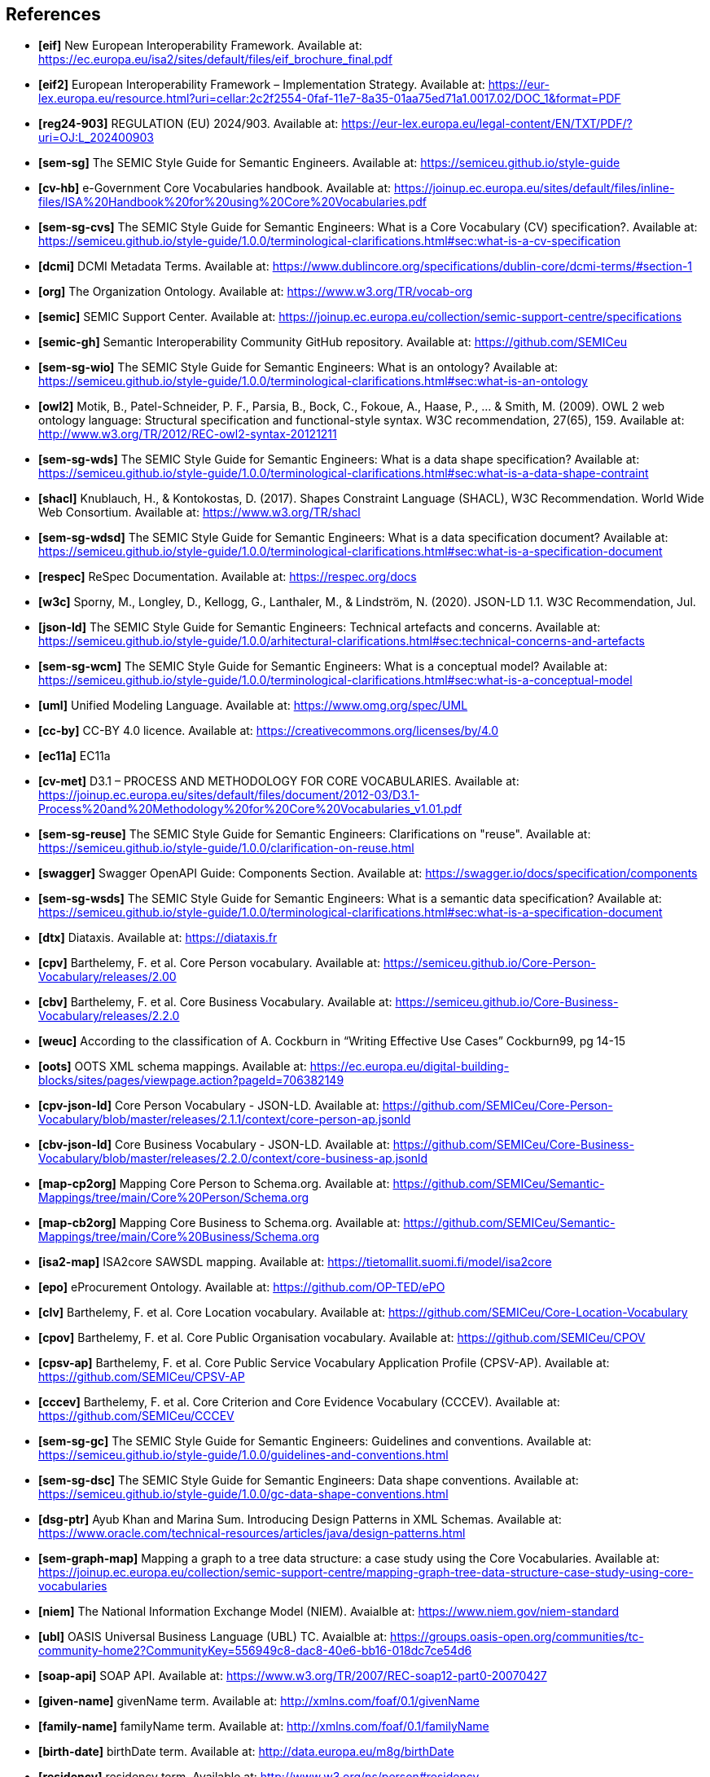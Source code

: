 == References

- *[[ref:1]][eif]* New European Interoperability Framework. Available at: https://ec.europa.eu/isa2/sites/default/files/eif_brochure_final.pdf
- *[[ref:2]][eif2]* European Interoperability Framework – Implementation Strategy. Available at: https://eur-lex.europa.eu/resource.html?uri=cellar:2c2f2554-0faf-11e7-8a35-01aa75ed71a1.0017.02/DOC_1&format=PDF
- *[[ref:3]][reg24-903]* REGULATION (EU) 2024/903. Available at: https://eur-lex.europa.eu/legal-content/EN/TXT/PDF/?uri=OJ:L_202400903
- *[[ref:4]][sem-sg]* The SEMIC Style Guide for Semantic Engineers. Available at: https://semiceu.github.io/style-guide
- *[[ref:5]][cv-hb]* e-Government Core Vocabularies handbook. Available at: https://joinup.ec.europa.eu/sites/default/files/inline-files/ISA%20Handbook%20for%20using%20Core%20Vocabularies.pdf
- *[[ref:6]][sem-sg-cvs]* The SEMIC Style Guide for Semantic Engineers: What is a Core Vocabulary (CV) specification?. Available at: https://semiceu.github.io/style-guide/1.0.0/terminological-clarifications.html#sec:what-is-a-cv-specification
- *[[ref:7]][dcmi]* DCMI Metadata Terms. Available at: https://www.dublincore.org/specifications/dublin-core/dcmi-terms/#section-1
- *[[ref:8]][org]* The Organization Ontology. Available at: https://www.w3.org/TR/vocab-org
- *[[ref:9]][semic]* SEMIC Support Center. Available at: https://joinup.ec.europa.eu/collection/semic-support-centre/specifications
- *[[ref:10]][semic-gh]* Semantic Interoperability Community GitHub repository. Available at: https://github.com/SEMICeu
- *[[ref:11]][sem-sg-wio]* The SEMIC Style Guide for Semantic Engineers: What is an ontology? Available at: https://semiceu.github.io/style-guide/1.0.0/terminological-clarifications.html#sec:what-is-an-ontology
- *[[ref:12]][owl2]* Motik, B., Patel-Schneider, P. F., Parsia, B., Bock, C., Fokoue, A., Haase, P., …​ & Smith, M. (2009). OWL 2 web ontology language: Structural specification and functional-style syntax. W3C recommendation, 27(65), 159. Available at: http://www.w3.org/TR/2012/REC-owl2-syntax-20121211
- *[[ref:13]][sem-sg-wds]* The SEMIC Style Guide for Semantic Engineers: What is a data shape specification? Available at: https://semiceu.github.io/style-guide/1.0.0/terminological-clarifications.html#sec:what-is-a-data-shape-contraint
- *[[ref:14]][shacl]* Knublauch, H., & Kontokostas, D. (2017). Shapes Constraint Language (SHACL), W3C Recommendation. World Wide Web Consortium. Available at: https://www.w3.org/TR/shacl
- *[[ref:15]][sem-sg-wdsd]* The SEMIC Style Guide for Semantic Engineers: What is a data specification document? Available at: https://semiceu.github.io/style-guide/1.0.0/terminological-clarifications.html#sec:what-is-a-specification-document
- *[[ref:16]][respec]* ReSpec Documentation. Available at: https://respec.org/docs
- *[[ref:17]][w3c]* Sporny, M., Longley, D., Kellogg, G., Lanthaler, M., & Lindström, N. (2020). JSON-LD 1.1. W3C Recommendation, Jul.
- *[[ref:18]][json-ld]* The SEMIC Style Guide for Semantic Engineers: Technical artefacts and concerns. Available at: https://semiceu.github.io/style-guide/1.0.0/arhitectural-clarifications.html#sec:technical-concerns-and-artefacts
- *[[ref:19]][sem-sg-wcm]* The SEMIC Style Guide for Semantic Engineers: What is a conceptual model? Available at: https://semiceu.github.io/style-guide/1.0.0/terminological-clarifications.html#sec:what-is-a-conceptual-model
- *[[ref:20]][uml]* Unified Modeling Language. Available at: https://www.omg.org/spec/UML
- *[[ref:21]][cc-by]* CC-BY 4.0 licence. Available at: https://creativecommons.org/licenses/by/4.0
- *[[ref:22]][ec11a]* EC11a
- *[[ref:23]][cv-met]* D3.1 – PROCESS AND METHODOLOGY FOR CORE VOCABULARIES. Available at: https://joinup.ec.europa.eu/sites/default/files/document/2012-03/D3.1-Process%20and%20Methodology%20for%20Core%20Vocabularies_v1.01.pdf
- *[[ref:24]][sem-sg-reuse]* The SEMIC Style Guide for Semantic Engineers: Clarifications on "reuse". Available at: https://semiceu.github.io/style-guide/1.0.0/clarification-on-reuse.html
- *[[ref:25]][swagger]* Swagger OpenAPI Guide: Components Section. Available at: https://swagger.io/docs/specification/components
- *[[ref:26]][sem-sg-wsds]* The SEMIC Style Guide for Semantic Engineers: What is a semantic data specification? Available at: https://semiceu.github.io/style-guide/1.0.0/terminological-clarifications.html#sec:what-is-a-specification-document
- *[[ref:27]][dtx]* Diataxis. Available at: https://diataxis.fr
- *[[ref:28]][cpv]* Barthelemy, F. et al. Core Person vocabulary. Available at: https://semiceu.github.io/Core-Person-Vocabulary/releases/2.00
- *[[ref:29]][cbv]* Barthelemy, F. et al. Core Business Vocabulary. Available at: https://semiceu.github.io/Core-Business-Vocabulary/releases/2.2.0
- *[[ref:30]][weuc]* According to the classification of A. Cockburn in “Writing Effective Use Cases” Cockburn99, pg 14-15
- *[[ref:31]][oots]* OOTS XML schema mappings. Available at: https://ec.europa.eu/digital-building-blocks/sites/pages/viewpage.action?pageId=706382149
- *[[ref:32]][cpv-json-ld]* Core Person Vocabulary - JSON-LD. Available at: https://github.com/SEMICeu/Core-Person-Vocabulary/blob/master/releases/2.1.1/context/core-person-ap.jsonld
- *[[ref:33]][cbv-json-ld]* Core Business Vocabulary - JSON-LD. Available at: https://github.com/SEMICeu/Core-Business-Vocabulary/blob/master/releases/2.2.0/context/core-business-ap.jsonld
- *[[ref:34]][map-cp2org]* Mapping Core Person to Schema.org. Available at: https://github.com/SEMICeu/Semantic-Mappings/tree/main/Core%20Person/Schema.org
- *[[ref:35]][map-cb2org]* Mapping Core Business to Schema.org. Available at: https://github.com/SEMICeu/Semantic-Mappings/tree/main/Core%20Business/Schema.org
- *[[ref:36]][isa2-map]* ISA2core SAWSDL mapping. Available at: https://tietomallit.suomi.fi/model/isa2core
- *[[ref:37]][epo]* eProcurement Ontology. Available at: https://github.com/OP-TED/ePO
- *[[ref:38]][clv]* Barthelemy, F. et al. Core Location vocabulary. Available at: https://github.com/SEMICeu/Core-Location-Vocabulary
- *[[ref:39]][cpov]* Barthelemy, F. et al. Core Public Organisation vocabulary. Available at: https://github.com/SEMICeu/CPOV
- *[[ref:40]][cpsv-ap]* Barthelemy, F. et al. Core Public Service Vocabulary Application Profile (CPSV-AP). Available at: https://github.com/SEMICeu/CPSV-AP
- *[[ref:41]][cccev]* Barthelemy, F. et al. Core Criterion and Core Evidence Vocabulary (CCCEV). Available at: https://github.com/SEMICeu/CCCEV
- *[[ref:42]][sem-sg-gc]* The SEMIC Style Guide for Semantic Engineers: Guidelines and conventions. Available at: https://semiceu.github.io/style-guide/1.0.0/guidelines-and-conventions.html
- *[[ref:43]][sem-sg-dsc]* The SEMIC Style Guide for Semantic Engineers: Data shape conventions. Available at: https://semiceu.github.io/style-guide/1.0.0/gc-data-shape-conventions.html
- *[[ref:44]][dsg-ptr]* Ayub Khan and Marina Sum. Introducing Design Patterns in XML Schemas. Available at: https://www.oracle.com/technical-resources/articles/java/design-patterns.html
- *[[ref:45]][sem-graph-map]* Mapping a graph to a tree data structure: a case study using the Core Vocabularies. Available at: https://joinup.ec.europa.eu/collection/semic-support-centre/mapping-graph-tree-data-structure-case-study-using-core-vocabularies
- *[[ref:46]][niem]* The National Information Exchange Model (NIEM). Avaialble at: https://www.niem.gov/niem-standard
- *[[ref:47]][ubl]* OASIS Universal Business Language (UBL) TC. Avaialble at: https://groups.oasis-open.org/communities/tc-community-home2?CommunityKey=556949c8-dac8-40e6-bb16-018dc7ce54d6
- *[[ref:48]][soap-api]* SOAP API. Available at: https://www.w3.org/TR/2007/REC-soap12-part0-20070427
- *[[ref:49]][given-name]* givenName term. Available at: http://xmlns.com/foaf/0.1/givenName
- *[[ref:50]][family-name]* familyName term. Available at: http://xmlns.com/foaf/0.1/familyName
- *[[ref:51]][birth-date]* birthDate term. Available at: http://data.europa.eu/m8g/birthDate
- *[[ref:52]][residency]* residency term. Available at: http://www.w3.org/ns/person#residency
- *[[ref:53]][contact-point]* contactPoint term. Available at: http://data.europa.eu/m8g/contactPoint
- *[[ref:54]][paper]* Enrico G. Caldarola, Antonio M. Rinaldi. A Multi-strategy Approach for Ontology Reuse Through Matching and Integration Techniques. Available at: https://www.researchgate.net/publication/319160792_A_Multi-strategy_Approach_for_Ontology_Reuse_Through_Matching_and_Integration_Techniques
- *[[ref:55]][sem-map]* SEMIC Semantic Mappings. Available at: https://github.com/SEMICeu/Semantic-Mappings/tree/main
- *[[ref:56]][sem-map-met]* Alignment of Core Vocabularies with Schema.org. Available at: https://github.com/SEMICeu/Semantic-Mappings/blob/main/Methodology/Alignment_with_Schema.org_v2.1.pdf
- *[[ref:57]][paper2]* J. Euzenat. An API for ontology alignment. Available at: https://doi.org/10.1007/978-3-540-30475-3_48
- *[[ref:58]][paper3]* J. David, J. Euzenat, F. Scharﬀe, and C. T. dos Santos. The alignment API 4.0. Available at: https://www.semantic-web-journal.net/content/alignment-api-40
- *[[ref:59]][map-cb2org-ttl]* Mapping Core Business to Schema.org - Turtle file. Available at: https://github.com/SEMICeu/Semantic-Mappings/blob/main/Core%20Business/Schema.org/Alignment-CoreBusiness-2.2.0-schemaorg.ttl
